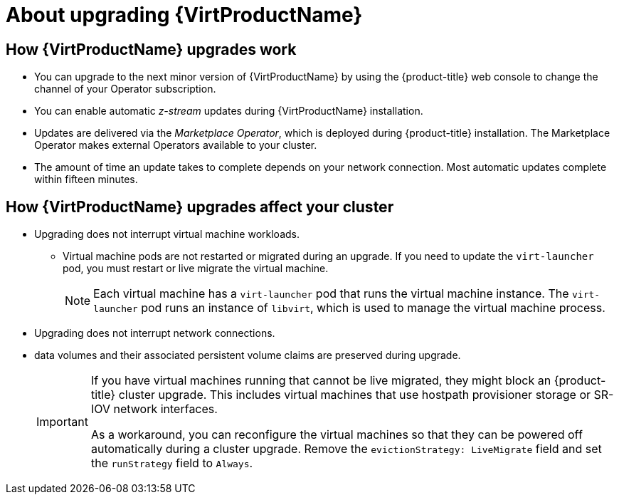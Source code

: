 // Module included in the following assemblies:
//
// * virt/upgrading-virt.adoc

[id="virt-about-upgrading-virt_{context}"]
= About upgrading {VirtProductName}

== How {VirtProductName} upgrades work

* You can upgrade to the next minor version of {VirtProductName} by using the
{product-title} web console to change the channel of your Operator subscription.

* You can enable automatic _z-stream_ updates during {VirtProductName} installation.

* Updates are delivered via the _Marketplace Operator_, which is deployed
during {product-title} installation. The Marketplace Operator makes
external Operators available to your cluster.

* The amount of time an update takes to complete depends on your network
connection. Most automatic updates complete within fifteen minutes.

== How {VirtProductName} upgrades affect your cluster

* Upgrading does not interrupt virtual machine workloads.
** Virtual machine pods are not restarted or migrated during an upgrade. If you
need to update the `virt-launcher` pod, you must restart or live migrate the
virtual machine.
+
[NOTE]
====
Each virtual machine has a `virt-launcher` pod that runs the virtual machine
instance. The `virt-launcher` pod runs an instance of `libvirt`, which is
used to manage the virtual machine process.
====

* Upgrading does not interrupt network connections.

* data volumes and their associated persistent volume claims are preserved during
upgrade.
+
[IMPORTANT]
====
If you have virtual machines running that cannot be live migrated, they might block an {product-title} cluster upgrade.
This includes virtual machines that use hostpath provisioner storage or SR-IOV network interfaces.

As a workaround, you can reconfigure the virtual machines so that they can be powered off automatically during a cluster upgrade. Remove the `evictionStrategy: LiveMigrate` field and
set the `runStrategy` field to `Always`.
====

